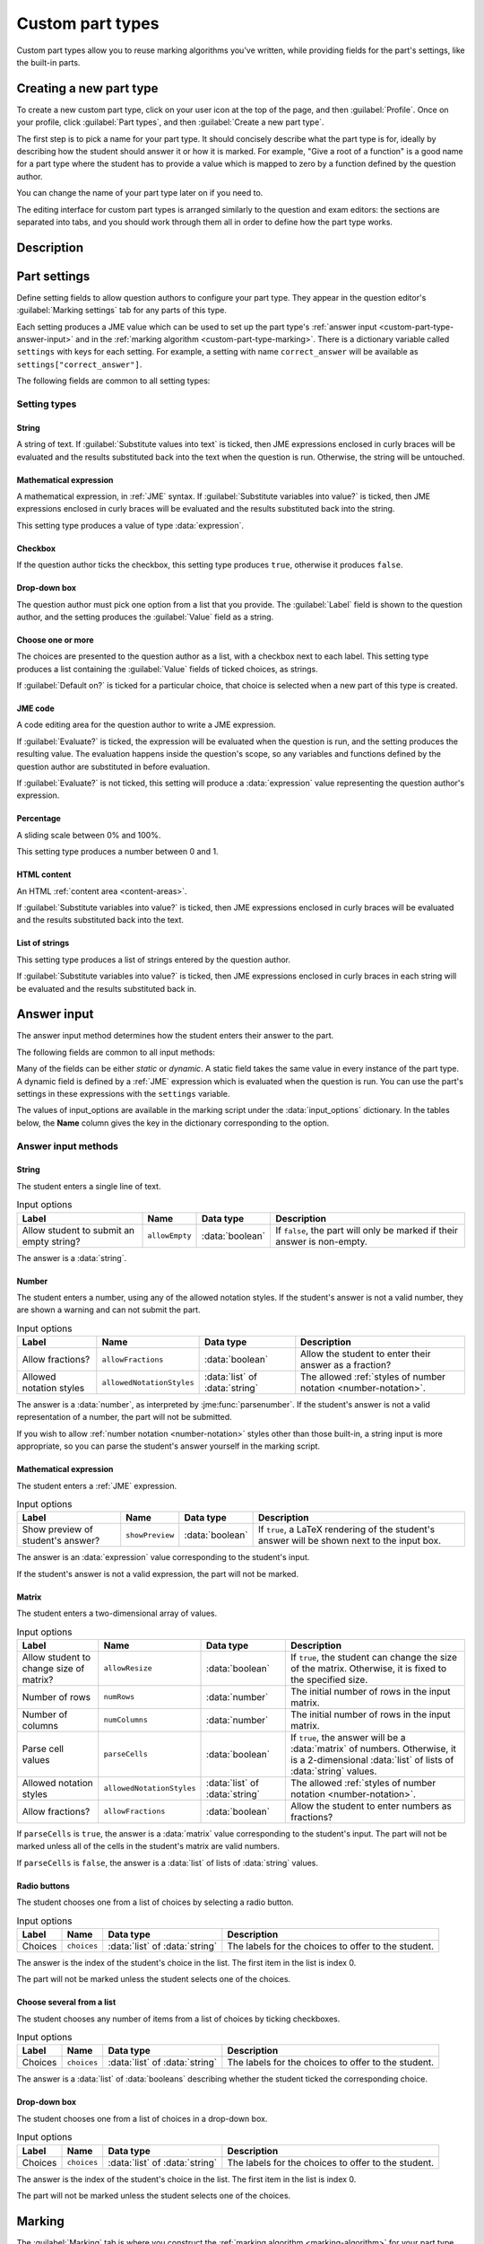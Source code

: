 .. _custom-part-types:

Custom part types
*****************

.. image:: images/custom-part-type-editor.png
    :alt: The custom part type editor

Custom part types allow you to reuse marking algorithms you've written, while providing fields for the part's settings, like the built-in parts.

Creating a new part type
========================

To create a new custom part type, click on your user icon at the top of the page, and then :guilabel:`Profile`.
Once on your profile, click :guilabel:`Part types`, and then :guilabel:`Create a new part type`.

The first step is to pick a name for your part type.
It should concisely describe what the part type is for, ideally by describing how the student should answer it or how it is marked.
For example, "Give a root of a function" is a good name for a part type where the student has to provide a value which is mapped to zero by a function defined by the question author.

You can change the name of your part type later on if you need to.

The editing interface for custom part types is arranged similarly to the question and exam editors: the sections are separated into tabs, and you should work through them all in order to define how the part type works.

Description
===========

.. glossary::

    Name
        The name of the part type as it appears in the question editor. 
        It should concisely describe what the part type is for, ideally by describing how the student should answer it or how it is marked.
        For example, "Give a root of a function" is a good name for a part type where the student has to provide a value which is mapped to zero by a function defined by the question author.

    Description
        Use this field to describe how this part type works, and what kinds of questions it is appropriate for. 
        This text will appear in the list of part types on your profile, and in the public list if you make your part type public, to help question authors decide if the part type is right for their use.

    URL of documentation
        Use this field to provide a link to any more documentation about your custom part type.
        You might link to a blog post explaining what the part type is for, or a page giving more information on the theory behind the part type.

.. _custom-part-type-settings:

Part settings
=============

Define setting fields to allow question authors to configure your part type.
They appear in the question editor's :guilabel:`Marking settings` tab for any parts of this type.

Each setting produces a JME value which can be used to set up the part type's :ref:`answer input <custom-part-type-answer-input>` and in the :ref:`marking algorithm <custom-part-type-marking>`.
There is a dictionary variable called ``settings`` with keys for each setting.
For example, a setting with name ``correct_answer`` will be available as ``settings["correct_answer"]``.

The following fields are common to all setting types:

.. glossary::

    Name
        A short name for this setting, used to refer to it in the part type's :ref:`answer input <custom-part-type-answer-input>` or :ref:`marking algorithm <custom-part-type-marking>`.
        The name should uniquely identify the setting, but doesn't need to be very descriptive - the label can do that.

    Label
        The label shown next to the setting in the question editor.
        Try to make it as clear as possible what the setting is for.
        For example, a checkbox which dictates whether an input hint is shown should be labelled something like "Hide the input hint?" rather than "Input hint visibility" - the latter doesn't tell the question author whether ticking the checkbox will result in the input hint appearing or not.

    Help URL
        The address of documentation explaining this setting in further depth.
        This is optional.

    Input hint for question author
        Use this field to give further guidance to question authors about this setting, if the label is not enough.
        For example, you might use this to say what data type a JME code setting should evaluate to.

    Default value
        The initial value of the setting in the question editor.
        If the setting has a sensible default value, set it here.
        If the value of the setting is likely to be different for each instance of this part type, leave this blank.
        (Not present for :guilabel:`Drop-down box` or :guilabel:`Choose one or more` 

Setting types
-------------

String
######

A string of text. 
If :guilabel:`Substitute values into text` is ticked, then JME expressions enclosed in curly braces will be evaluated and the results substituted back into the text when the question is run.
Otherwise, the string will be untouched.

Mathematical expression
#######################

A mathematical expression, in :ref:`JME` syntax.
If :guilabel:`Substitute variables into value?` is ticked, then JME expressions enclosed in curly braces will be evaluated and the results substituted back into the string.

This setting type produces a value of type :data:`expression`.

Checkbox
########

If the question author ticks the checkbox, this setting type produces ``true``, otherwise it produces ``false``.

Drop-down box
#############

The question author must pick one option from a list that you provide. 
The :guilabel:`Label` field is shown to the question author, and the setting produces the :guilabel:`Value` field as a string.

Choose one or more
##################

The choices are presented to the question author as a list, with a checkbox next to each label.
This setting type produces a list containing the :guilabel:`Value` fields of ticked choices, as strings.

If :guilabel:`Default on?` is ticked for a particular choice, that choice is selected when a new part of this type is created.

JME code
########

A code editing area for the question author to write a JME expression.

If :guilabel:`Evaluate?` is ticked, the expression will be evaluated when the question is run, and the setting produces the resulting value.
The evaluation happens inside the question's scope, so any variables and functions defined by the question author are substituted in before evaluation.

If :guilabel:`Evaluate?` is not ticked, this setting will produce a :data:`expression` value representing the question author's expression.

Percentage
##########

A sliding scale between 0% and 100%.

This setting type produces a number between 0 and 1.

HTML content
############

An HTML :ref:`content area <content-areas>`.

If :guilabel:`Substitute variables into value?` is ticked, then JME expressions enclosed in curly braces will be evaluated and the results substituted back into the text.

List of strings
###############

This setting type produces a list of strings entered by the question author.

If :guilabel:`Substitute variables into value?` is ticked, then JME expressions enclosed in curly braces in each string will be evaluated and the results substituted back in.

.. _custom-part-type-answer-input:

Answer input
============

The answer input method determines how the student enters their answer to the part.

The following fields are common to all input methods:

.. glossary::

    Expected answer
        A JME expression which evaluates to the expected answer to the part.

        Available in the marking algorithm as ``input_options["correctAnswer"]``.

    Input hint
        A string displayed next to the input field, giving any necessary information about how to enter their answer.

        If there are any requirements the student's answer must meet that aren't obvious from the way the input is displayed, for example a maximum length or required number of decimal places, these should be described here.

        Available in the marking algorithm as ``input_options["hint"]``.

Many of the fields can be either *static* or *dynamic*. 
A static field takes the same value in every instance of the part type.
A dynamic field is defined by a :ref:`JME` expression which is evaluated when the question is run.
You can use the part's settings in these expressions with the ``settings`` variable.

The values of input_options are available in the marking script under the :data:`input_options` dictionary.
In the tables below, the **Name** column gives the key in the dictionary corresponding to the option.

.. _custom-part-type-answer-input-methods:

Answer input methods
--------------------

.. _answer-input-method-string:

String
######

.. image:: images/answer-widget-string.png
    :alt: The string input method as it appears to the student: a text input box

The student enters a single line of text.

.. csv-table:: Input options
    :header: "Label", "Name", "Data type", "Description"

    "Allow student to submit an empty string?", ``allowEmpty``, :data:`boolean`, "If ``false``, the part will only be marked if their answer is non-empty."

The answer is a :data:`string`.

.. _answer-input-method-number:

Number
######

.. image:: images/answer-widget-number.png
    :alt: The number input method as it appears to the student: a text input box which only accepts numbers.

The student enters a number, using any of the allowed notation styles.
If the student's answer is not a valid number, they are shown a warning and can not submit the part.

.. csv-table:: Input options
    :header: "Label", "Name", "Data type", "Description"

    "Allow fractions?", ``allowFractions``, :data:`boolean`, "Allow the student to enter their answer as a fraction?"
    "Allowed notation styles", ``allowedNotationStyles``, :data:`list` of :data:`string`, "The allowed :ref:`styles of number notation <number-notation>`."

The answer is a :data:`number`, as interpreted by :jme:func:`parsenumber`.
If the student's answer is not a valid representation of a number, the part will not be submitted.

If you wish to allow :ref:`number notation <number-notation>` styles other than those built-in, a string input is more appropriate, so you can parse the student's answer yourself in the marking script.

.. _answer-input-method-mathematical-expression:

Mathematical expression
#######################

.. image:: images/answer-widget-jme.png
    :alt: The mathematical expression input method as it appears to the student: a text input box with a LaTeX rendering to the right.

The student enters a :ref:`JME` expression.

.. csv-table:: Input options
    :header: "Label", "Name", "Data type", "Description"

    "Show preview of student's answer?", ``showPreview``, :data:`boolean`, "If ``true``, a LaTeX rendering of the student's answer will be shown next to the input box."

The answer is an :data:`expression` value corresponding to the student's input.

If the student's answer is not a valid expression, the part will not be marked.

.. _answer-input-method-matrix:

Matrix
######

.. image:: images/answer-widget-matrix.png
    :alt: The matrix method as it appears to the student: a grid of text inputs under a pair of boxes to set the number of rows and columns.

The student enters a two-dimensional array of values.

.. csv-table:: Input options
    :header: "Label", "Name", "Data type", "Description"

    "Allow student to change size of matrix?", ``allowResize``, :data:`boolean`, "If ``true``, the student can change the size of the matrix. Otherwise, it is fixed to the specified size."
    "Number of rows", ``numRows``, :data:`number`, "The initial number of rows in the input matrix."
    "Number of columns", ``numColumns``, :data:`number`, "The initial number of rows in the input matrix."
    "Parse cell values", ``parseCells``, :data:`boolean`, "If ``true``, the answer will be a :data:`matrix` of numbers. Otherwise, it is a 2-dimensional :data:`list` of lists of :data:`string` values."
    "Allowed notation styles", ``allowedNotationStyles``, :data:`list` of :data:`string`, "The allowed :ref:`styles of number notation <number-notation>`."
    "Allow fractions?", ``allowFractions``, :data:`boolean`, "Allow the student to enter numbers as fractions?"

If ``parseCells`` is ``true``, the answer is a :data:`matrix` value corresponding to the student's input.
The part will not be marked unless all of the cells in the student's matrix are valid numbers.

If ``parseCells`` is ``false``, the answer is a :data:`list` of lists of :data:`string` values.

.. _answer-input-method-radio-buttons:

Radio buttons
#############

.. image:: images/answer-widget-radios.png
    :alt: The radio buttons input method as it appears to the student: a list of options with radio buttons next to them.

The student chooses one from a list of choices by selecting a radio button.

.. csv-table:: Input options
    :header: "Label", "Name", "Data type", "Description"
    
    "Choices",``choices``, :data:`list` of :data:`string`, "The labels for the choices to offer to the student."

The answer is the index of the student's choice in the list. 
The first item in the list is index 0.

The part will not be marked unless the student selects one of the choices.

.. _answer-input-method-choose-several:

Choose several from a list
##########################

.. image:: images/answer-widget-checkboxes.png
    :alt: The "choose several from a list" input method as it appears to the student: a list of options with checkboxes next to them.

The student chooses any number of items from a list of choices by ticking checkboxes.

.. csv-table:: Input options
    :header: "Label", "Name", "Data type", "Description"
    
    "Choices",``choices``, :data:`list` of :data:`string`, "The labels for the choices to offer to the student."

The answer is a :data:`list` of :data:`booleans` describing whether the student ticked the corresponding choice.

.. _answer-input-method-dropdown:

Drop-down box
#############

.. image:: images/answer-widget-dropdown.png
    :alt: The drop-down box input method as it appears to the student: a drop-down box containing the available choices.

The student chooses one from a list of choices in a drop-down box.

.. csv-table:: Input options
    :header: "Label", "Name", "Data type", "Description"
    
    "Choices",``choices``, :data:`list` of :data:`string`, "The labels for the choices to offer to the student."

The answer is the index of the student's choice in the list. 
The first item in the list is index 0.

The part will not be marked unless the student selects one of the choices.


.. _custom-part-type-marking:

Marking
=======

The :guilabel:`Marking` tab is where you construct the :ref:`marking algorithm <marking-algorithm>` for your part type.

The interface is similar to that for :ref:`question variables <variables>` - a list of defined notes is shown on the right-hand side, and the currently selected note is shown on the left.

The two required notes, :data:`mark` and :data:`interpreted_answer`, can not be deleted.

.. glossary::

    Name
        The name of the note. 
        This must be a valid :ref:`JME variable name <variable-names>`.

    Definition
        A :ref:`jme` expression used to evaluate the note.

        See :ref:`the list of variables available in a marking script <marking-algorithm-variables>`, in particular :data:`studentAnswer`, :data:`settings` and :data:`input_options`.

    Description
        Describe what the note means, and how it is used.

        You should try to describe the value the note produces, as well as any feedback.

        .. note::
            Don't underestimate the value of the description field!
            Notes whose meaning seems clear when you write them have a habit of becoming indecipherable months later.

    Depends on
        A list of all notes used in this note's definition.
        You can click on a note's name to go to its definition.
        If the note hasn't been defined yet, it'll be created.

    Used by
        A list of all notes which use this note in their definition. 
        You can click on a note name to go to its definition.

Making sure that the marking algorithm works
--------------------------------------------

You must make sure that your part type will mark all possible answers that a student can enter.
Decide how you want to handle different kinds of "invalid" input - do you want to strip space characters from the student's answer, for example?
Use the :jme:func:`fail` function to stop the marking algorithm and force the student to change their answer before resubmitting, if the student's answer is of a form .
However, it's important not to reject plausible answers that are simply incorrect - you should make every effort to accept answers that follow the :term:`input hints <Input hint>` you've given.

There's no facility to test the marking algorithm inside the custom part type editor - for this, you need to create an instance of the part type inside a question so you can configure its settings.

When a student attempts a question using a custom part type, if any errors are encountered while evaluating your part type's marking algorithm, the student will be shown a generic error asking them to report the problem.
In order to see what the problem is, you'll have to reproduce the student's input in the question editor's :ref:`marking algorithm <part-marking-algorithm>` tab.
A more descriptive error message, detailing the note affected and the exact nature of the error, will be shown.

Access
######

Your custom part types are available only to you, and other members of projects you belong to.
If you've created a part type that could be useful to others, please consider publishing it.

Before a custom part type can be published, the following conditions must be met:

* The part type must have a name and a description.
* There must be at least one setting, and all settings must be complete.
* The expected answer and input hint must be set.
* The ``mark`` and ``interpreted_answer`` notes must be defined.

To publish a part type, click the :guilabel:`Publish` button in the :guilabel:`Access` tab.

You can unpublish a part type by clicking the :guilabel:`Unpublish` button. 
It will no longer be available to other users when creating new parts, but any instances of the part in existing questions will remain in place.
